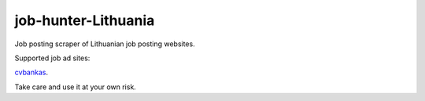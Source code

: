 =====================================
job-hunter-Lithuania
=====================================
Job posting scraper of Lithuanian job posting websites.

Supported job ad sites:

`cvbankas <https://www.cvbankas.lt/>`_.


Take care and use it at your own risk.
